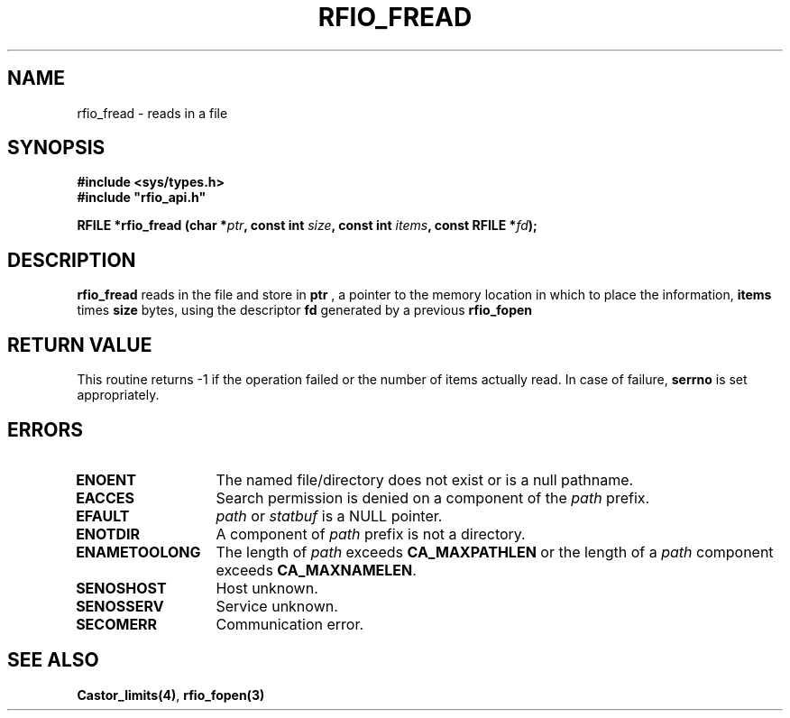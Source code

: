 .\"
.\" $Id: rfio_fread.man,v 1.1 2000/07/07 14:00:42 jdurand Exp $
.\"
.\" @(#)$RCSfile: rfio_fread.man,v $ $Revision: 1.1 $ $Date: 2000/07/07 14:00:42 $ CERN IT-PDP/DM Jean-Philippe Baud
.\" Copyright (C) 1999-2000 by CERN/IT/PDP/DM
.\" All rights reserved
.\"
.TH RFIO_FREAD 3 "$Date: 2000/07/07 14:00:42 $" CASTOR "Rfio Library Functions"
.SH NAME
rfio_fread \- reads in a file
.SH SYNOPSIS
.B #include <sys/types.h>
.br
\fB#include "rfio_api.h"\fR
.sp
.BI "RFILE *rfio_fread (char *" ptr ", const int " size ", const int " items ", const RFILE *" fd ");"
.SH DESCRIPTION
.B rfio_fread
reads in the file and store in
.BI ptr
, a pointer to the memory location in which to place the information,
.BI items
times
.BI size
bytes, using the descriptor
.BI fd
generated by a previous
.B rfio_fopen
.
.SH RETURN VALUE
This routine returns -1 if the operation failed or the number of items actually read. In case of failure, 
.B serrno
is set appropriately.
.SH ERRORS
.TP 1.3i
.B ENOENT
The named file/directory does not exist or is a null pathname.
.TP
.B EACCES
Search permission is denied on a component of the
.I path
prefix.
.TP
.B EFAULT
.I path
or
.I statbuf
is a NULL pointer.
.TP
.B ENOTDIR
A component of
.I path
prefix is not a directory.
.TP
.B ENAMETOOLONG
The length of
.I path
exceeds
.B CA_MAXPATHLEN
or the length of a
.I path
component exceeds
.BR CA_MAXNAMELEN .
.TP
.B SENOSHOST
Host unknown.
.TP
.B SENOSSERV
Service unknown.
.TP
.B SECOMERR
Communication error.
.SH SEE ALSO
.BR Castor_limits(4) ,
.BR rfio_fopen(3)
